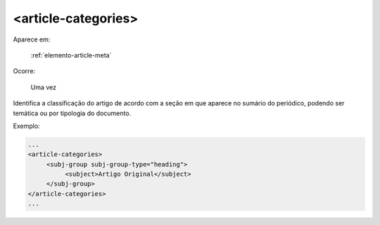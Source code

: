 .. _elemento-article-categories:

<article-categories>
====================

Aparece em:

  :ref:`elemento-article-meta`

Ocorre:

  Uma vez

Identifica a classificação do artigo de acordo com a seção em que aparece no sumário do periódico, podendo ser temática ou por tipologia do documento.

Exemplo:

.. code-block:: xml

    ...
    <article-categories>
         <subj-group subj-group-type="heading">
              <subject>Artigo Original</subject>
         </subj-group>
    </article-categories>
    ...


.. {"reviewed_on": "20160623", "by": "gandhalf_thewhite@hotmail.com"}
